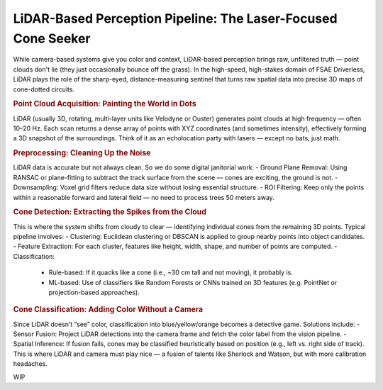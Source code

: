 ##############################################################
LiDAR-Based Perception Pipeline: The Laser-Focused Cone Seeker
##############################################################

While camera-based systems give you color and context, LiDAR-based perception brings raw, unfiltered truth — point clouds don't lie (they just occasionally bounce off the grass). In the high-speed, high-stakes domain of FSAE Driverless, LiDAR plays the role of the sharp-eyed, distance-measuring sentinel that turns raw spatial data into precise 3D maps of cone-dotted circuits.

.. rubric:: Point Cloud Acquisition: Painting the World in Dots

LiDAR (usually 3D, rotating, multi-layer units like Velodyne or Ouster) generates point clouds at high frequency — often 10–20 Hz. Each scan returns a dense array of points with XYZ coordinates (and sometimes intensity), effectively forming a 3D snapshot of the surroundings. Think of it as an echolocation party with lasers — except no bats, just math.

.. rubric:: Preprocessing: Cleaning Up the Noise

LiDAR data is accurate but not always clean. So we do some digital janitorial work:
- Ground Plane Removal: Using RANSAC or plane-fitting to subtract the track surface from the scene — cones are exciting, the ground is not.
- Downsampling: Voxel grid filters reduce data size without losing essential structure.
- ROI Filtering: Keep only the points within a reasonable forward and lateral field — no need to process trees 50 meters away.

.. rubric:: Cone Detection: Extracting the Spikes from the Cloud

This is where the system shifts from cloudy to clear — identifying individual cones from the remaining 3D points. Typical pipeline involves:
- Clustering: Euclidean clustering or DBSCAN is applied to group nearby points into object candidates.
- Feature Extraction: For each cluster, features like height, width, shape, and number of points are computed.
- Classification:
    - Rule-based: If it quacks like a cone (i.e., ~30 cm tall and not moving), it probably is.
    - ML-based: Use of classifiers like Random Forests or CNNs trained on 3D features (e.g. PointNet or projection-based approaches).

.. rubric:: Cone Classification: Adding Color Without a Camera

Since LiDAR doesn’t “see” color, classification into blue/yellow/orange becomes a detective game. Solutions include:
- Sensor Fusion: Project LiDAR detections into the camera frame and fetch the color label from the vision pipeline.
- Spatial Inference: If fusion fails, cones may be classified heuristically based on position (e.g., left vs. right side of track).
This is where LiDAR and camera must play nice — a fusion of talents like Sherlock and Watson, but with more calibration headaches.

WIP
